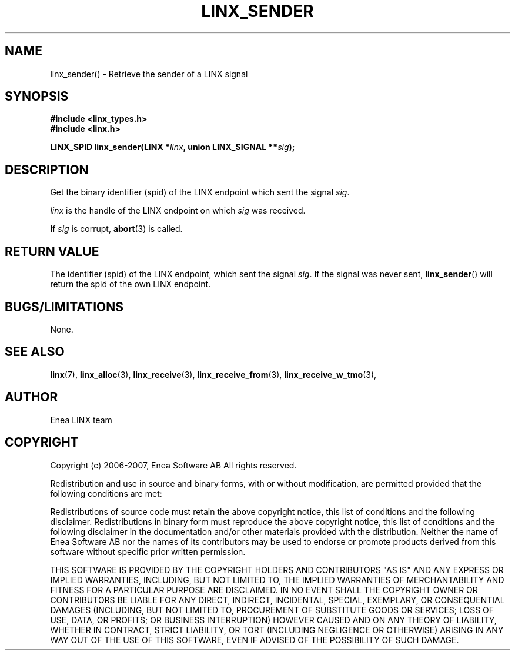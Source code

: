 .TH LINX_SENDER 3 "2006-09-01" 1.0 "LIBLINX"
.SH NAME
linx_sender() - Retrieve the sender of a LINX signal
.SH SYNOPSIS
.B #include <linx_types.h>
.br
.B #include <linx.h>
.br

.BI "LINX_SPID linx_sender(LINX *" linx ", union LINX_SIGNAL **" sig ");"
.SH DESCRIPTION
Get the binary identifier (spid) of the LINX endpoint which sent the signal
.IR sig "."
.br

.I linx
is the handle of the LINX endpoint on which
.IR sig
was received.
.br

If
.I sig
is corrupt,
.BR abort "(3)"
is called.

.SH "RETURN VALUE"
The identifier (spid) of the LINX endpoint, which sent the signal
.IR sig "."
If the signal was never sent, 
.BR linx_sender "()"
will return the spid of the own LINX endpoint.

.SH "BUGS/LIMITATIONS"
None.
.SH SEE ALSO
.BR linx "(7), " linx_alloc "(3), " linx_receive "(3), " 
.BR linx_receive_from "(3), " linx_receive_w_tmo "(3), " 
.SH AUTHOR
Enea LINX team
.SH COPYRIGHT

Copyright (c) 2006-2007, Enea Software AB
All rights reserved.
.br

Redistribution and use in source and binary forms, with or without
modification, are permitted provided that the following conditions are met:
.br

Redistributions of source code must retain the above copyright notice, this
list of conditions and the following disclaimer.
Redistributions in binary form must reproduce the above copyright notice,
this list of conditions and the following disclaimer in the documentation
and/or other materials provided with the distribution.
Neither the name of Enea Software AB nor the names of its
contributors may be used to endorse or promote products derived from this
software without specific prior written permission.
.br

THIS SOFTWARE IS PROVIDED BY THE COPYRIGHT HOLDERS AND CONTRIBUTORS "AS IS"
AND ANY EXPRESS OR IMPLIED WARRANTIES, INCLUDING, BUT NOT LIMITED TO, THE
IMPLIED WARRANTIES OF MERCHANTABILITY AND FITNESS FOR A PARTICULAR PURPOSE
ARE DISCLAIMED. IN NO EVENT SHALL THE COPYRIGHT OWNER OR CONTRIBUTORS BE
LIABLE FOR ANY DIRECT, INDIRECT, INCIDENTAL, SPECIAL, EXEMPLARY, OR
CONSEQUENTIAL DAMAGES (INCLUDING, BUT NOT LIMITED TO, PROCUREMENT OF
SUBSTITUTE GOODS OR SERVICES; LOSS OF USE, DATA, OR PROFITS; OR BUSINESS
INTERRUPTION) HOWEVER CAUSED AND ON ANY THEORY OF LIABILITY, WHETHER IN
CONTRACT, STRICT LIABILITY, OR TORT (INCLUDING NEGLIGENCE OR OTHERWISE)
ARISING IN ANY WAY OUT OF THE USE OF THIS SOFTWARE, EVEN IF ADVISED OF THE
POSSIBILITY OF SUCH DAMAGE.
